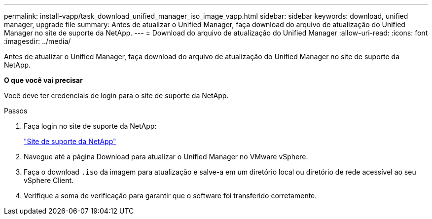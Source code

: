 ---
permalink: install-vapp/task_download_unified_manager_iso_image_vapp.html 
sidebar: sidebar 
keywords: download, unified manager, upgrade file 
summary: Antes de atualizar o Unified Manager, faça download do arquivo de atualização do Unified Manager no site de suporte da NetApp. 
---
= Download do arquivo de atualização do Unified Manager
:allow-uri-read: 
:icons: font
:imagesdir: ../media/


[role="lead"]
Antes de atualizar o Unified Manager, faça download do arquivo de atualização do Unified Manager no site de suporte da NetApp.

*O que você vai precisar*

Você deve ter credenciais de login para o site de suporte da NetApp.

.Passos
. Faça login no site de suporte da NetApp:
+
https://mysupport.netapp.com/site/products/all/details/activeiq-unified-manager/downloads-tab["Site de suporte da NetApp"]

. Navegue até a página Download para atualizar o Unified Manager no VMware vSphere.
. Faça o download `.iso` da imagem para atualização e salve-a em um diretório local ou diretório de rede acessível ao seu vSphere Client.
. Verifique a soma de verificação para garantir que o software foi transferido corretamente.

